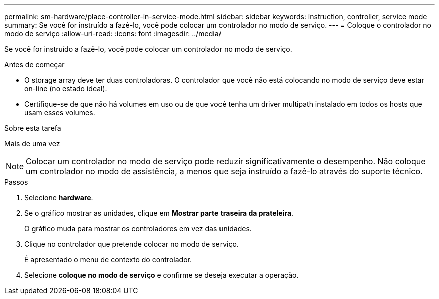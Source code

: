 ---
permalink: sm-hardware/place-controller-in-service-mode.html 
sidebar: sidebar 
keywords: instruction, controller, service mode 
summary: Se você for instruído a fazê-lo, você pode colocar um controlador no modo de serviço. 
---
= Coloque o controlador no modo de serviço
:allow-uri-read: 
:icons: font
:imagesdir: ../media/


[role="lead"]
Se você for instruído a fazê-lo, você pode colocar um controlador no modo de serviço.

.Antes de começar
* O storage array deve ter duas controladoras. O controlador que você não está colocando no modo de serviço deve estar on-line (no estado ideal).
* Certifique-se de que não há volumes em uso ou de que você tenha um driver multipath instalado em todos os hosts que usam esses volumes.


.Sobre esta tarefa
Mais de uma vez

[NOTE]
====
Colocar um controlador no modo de serviço pode reduzir significativamente o desempenho. Não coloque um controlador no modo de assistência, a menos que seja instruído a fazê-lo através do suporte técnico.

====
.Passos
. Selecione *hardware*.
. Se o gráfico mostrar as unidades, clique em *Mostrar parte traseira da prateleira*.
+
O gráfico muda para mostrar os controladores em vez das unidades.

. Clique no controlador que pretende colocar no modo de serviço.
+
É apresentado o menu de contexto do controlador.

. Selecione *coloque no modo de serviço* e confirme se deseja executar a operação.

